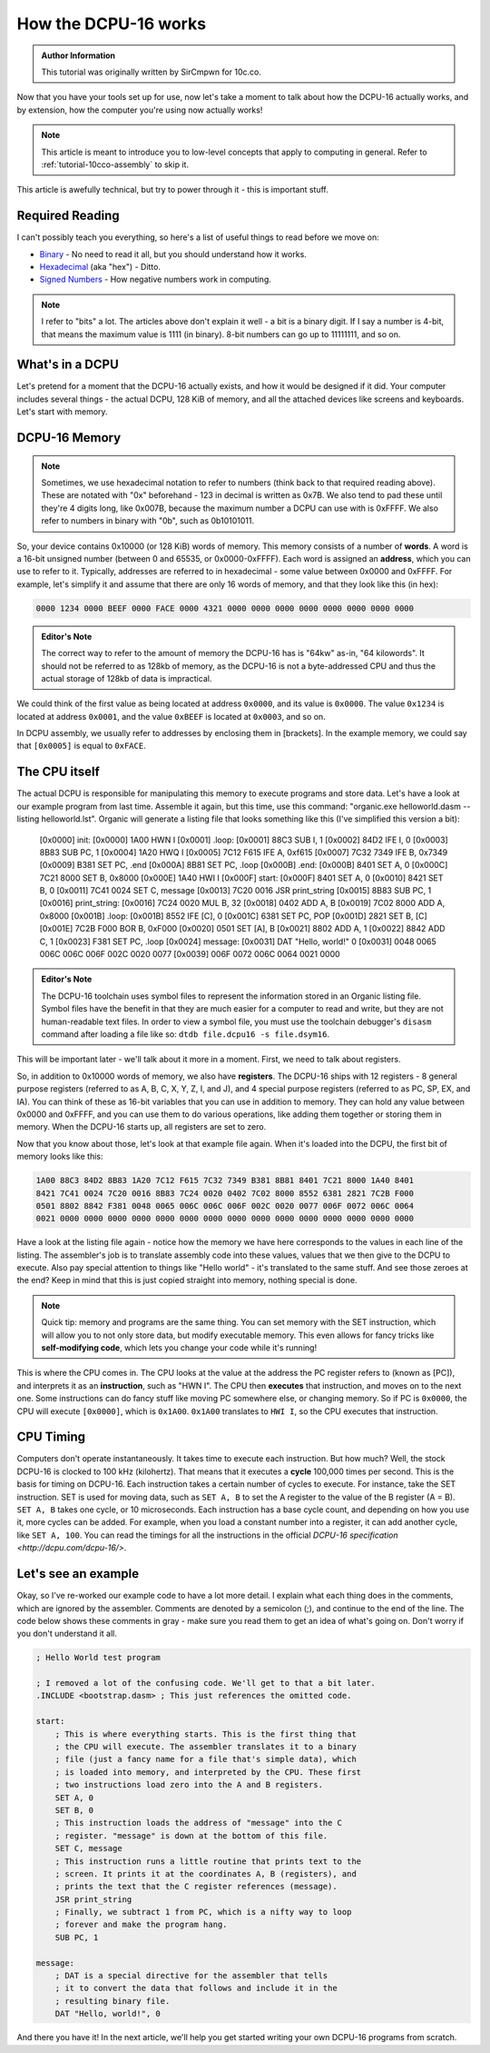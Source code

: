 .. _tutorial-10cco-dcpu:

How the DCPU-16 works
=================================

.. admonition:: Author Information
    :class: note
    
    This tutorial was originally written by SirCmpwn for 10c.co.

Now that you have your tools set up for use, now let's take a moment to talk about how the DCPU-16 actually works, and by extension, how the computer you're using now actually works!

.. note::

    This article is meant to introduce you to low-level concepts that apply to computing in general.  Refer to :ref:`tutorial-10cco-assembly` to skip it.

This article is awefully technical, but try to power through it - this is important stuff.

Required Reading
---------------------

I can't possibly teach you everything, so here's a list of useful things to read before we move on:

* `Binary <http://en.wikipedia.org/wiki/Binary_numeral_system>`_ - No need to read it all, but you should understand how it works.
* `Hexadecimal <http://en.wikipedia.org/wiki/Hexadecimal>`_ (aka "hex") - Ditto.
* `Signed Numbers <http://en.wikipedia.org/wiki/Signed_number_representations>`_ - How negative numbers work in computing.

.. note::

    I refer to "bits" a lot. The articles above don't explain it well - a bit is a binary digit. If I say a number is 4-bit, that means the maximum value is 1111 (in binary).  8-bit numbers can go up to 11111111, and so on.

What's in a DCPU
-------------------
Let's pretend for a moment that the DCPU-16 actually exists, and how it would be designed if it did. Your computer includes several things - the actual DCPU, 128 KiB of memory, and all the attached devices like screens and keyboards. Let's start with memory.

DCPU-16 Memory
-----------------

.. note::

    Sometimes, we use hexadecimal notation to refer to numbers (think back to that required reading above). These are notated with "0x" beforehand - 123 in decimal is written as 0x7B. We also tend to pad these until they're 4 digits long, like 0x007B, because the maximum number a DCPU can use with is 0xFFFF. We also refer to numbers in binary with "0b", such as 0b10101011.

So, your device contains 0x10000 (or 128 KiB) words of memory. This memory consists of a number of **words**. A word is a 16-bit unsigned number (between 0 and 65535, or 0x0000-0xFFFF). Each word is assigned an **address**, which you can use to refer to it. Typically, addresses are referred to in hexadecimal - some value between 0x0000 and 0xFFFF. For example, let's simplify it and assume that there are only 16 words of memory, and that they look like this (in hex):

.. code-block::

    0000 1234 0000 BEEF 0000 FACE 0000 4321 0000 0000 0000 0000 0000 0000 0000 0000

.. admonition:: Editor's Note
    :class: note

    The correct way to refer to the amount of memory the DCPU-16 has is "64kw" as-in, "64 kilowords".  It should not be referred to as 128kb of memory, as the DCPU-16 is not a byte-addressed CPU and thus the actual storage of 128kb of data is impractical.

We could think of the first value as being located at address ``0x0000``, and its value is ``0x0000``.  The value ``0x1234`` is located at address ``0x0001``, and the value ``0xBEEF`` is located at ``0x0003``, and so on.

In DCPU assembly, we usually refer to addresses by enclosing them in [brackets]. In the example memory, we could say that ``[0x0005]`` is equal to ``0xFACE``.

The CPU itself
----------------

The actual DCPU is responsible for manipulating this memory to execute programs and store data. Let's have a look at our example program from last time. Assemble it again, but this time, use this command: "organic.exe helloworld.dasm --listing helloworld.lst". Organic will generate a listing file that looks something like this (I've simplified this version a bit):

    [0x0000]               init:
    [0x0000] 1A00            HWN I
    [0x0001]               .loop:
    [0x0001] 88C3            SUB I, 1
    [0x0002] 84D2            IFE I, 0
    [0x0003] 8B83            SUB PC, 1
    [0x0004] 1A20            HWQ I
    [0x0005] 7C12 F615       IFE A, 0xf615
    [0x0007] 7C32 7349       IFE B, 0x7349
    [0x0009] B381            SET PC, .end
    [0x000A] 8B81            SET PC, .loop
    [0x000B]               .end:
    [0x000B] 8401            SET A, 0
    [0x000C] 7C21 8000       SET B, 0x8000
    [0x000E] 1A40            HWI I
    [0x000F]               start:
    [0x000F] 8401            SET A, 0
    [0x0010] 8421            SET B, 0
    [0x0011] 7C41 0024       SET C, message
    [0x0013] 7C20 0016       JSR print_string
    [0x0015] 8B83            SUB PC, 1
    [0x0016]               print_string:
    [0x0016] 7C24 0020       MUL B, 32
    [0x0018] 0402            ADD A, B
    [0x0019] 7C02 8000       ADD A, 0x8000
    [0x001B]               .loop:
    [0x001B] 8552            IFE [C], 0
    [0x001C] 6381            SET PC, POP
    [0x001D] 2821            SET B, [C]
    [0x001E] 7C2B F000       BOR B, 0xF000
    [0x0020] 0501            SET [A], B
    [0x0021] 8802            ADD A, 1
    [0x0022] 8842            ADD C, 1
    [0x0023] F381            SET PC, .loop
    [0x0024]               message:
    [0x0031]                 DAT "Hello, world!" 0
    [0x0031]                      0048 0065 006C 006C 006F 002C 0020 0077
    [0x0039]                      006F 0072 006C 0064 0021 0000

.. admonition:: Editor's Note
    :class: note

    The DCPU-16 toolchain uses symbol files to represent the information stored in an Organic listing file.  Symbol files have the benefit in that they are much easier for a computer to read and write, but they are not human-readable text files.  In order to view a symbol file, you must use the toolchain debugger's ``disasm`` command after loading a file like so: ``dtdb file.dcpu16 -s file.dsym16``.

This will be important later - we'll talk about it more in a moment. First, we need to talk about registers.

So, in addition to 0x10000 words of memory, we also have **registers**.  The DCPU-16 ships with 12 registers - 8 general purpose registers (referred to as A, B, C, X, Y, Z, I, and J), and 4 special purpose registers (referred to as PC, SP, EX, and IA). You can think of these as 16-bit variables that you can use in addition to memory. They can hold any value between 0x0000 and 0xFFFF, and you can use them to do various operations, like adding them together or storing them in memory. When the DCPU-16 starts up, all registers are set to zero.

Now that you know about those, let's look at that example file again. When it's loaded into the DCPU, the first bit of memory looks like this:

.. code-block::

    1A00 88C3 84D2 8B83 1A20 7C12 F615 7C32 7349 B381 8B81 8401 7C21 8000 1A40 8401
    8421 7C41 0024 7C20 0016 8B83 7C24 0020 0402 7C02 8000 8552 6381 2821 7C2B F000
    0501 8802 8842 F381 0048 0065 006C 006C 006F 002C 0020 0077 006F 0072 006C 0064
    0021 0000 0000 0000 0000 0000 0000 0000 0000 0000 0000 0000 0000 0000 0000 0000

Have a look at the listing file again - notice how the memory we have here corresponds to the values in each line of the listing. The assembler's job is to translate assembly code into these values, values that we then give to the DCPU to execute. Also pay special attention to things like "Hello world" - it's translated to the same stuff. And see those zeroes at the end? Keep in mind that this is just copied straight into memory, nothing special is done.

.. note::

    Quick tip: memory and programs are the same thing. You can set memory with the SET instruction, which will allow you to not only store data, but modify executable memory. This even allows for fancy tricks like **self-modifying code**, which lets you change your code while it's running!

This is where the CPU comes in. The CPU looks at the value at the address the PC register refers to (known as [PC]), and interprets it as an **instruction**, such as "HWN I". The CPU then **executes** that instruction, and moves on to the next one. Some instructions can do fancy stuff like moving PC somewhere else, or changing memory. So if PC is ``0x0000``, the CPU will execute ``[0x0000]``, which is ``0x1A00``.  ``0x1A00`` translates to ``HWI I``, so the CPU executes that instruction.

CPU Timing
--------------

Computers don't operate instantaneously. It takes time to execute each instruction. But how much? Well, the stock DCPU-16 is clocked to 100 kHz (kilohertz). That means that it executes a **cycle** 100,000 times per second. This is the basis for timing on DCPU-16. Each instruction takes a certain number of cycles to execute. For instance, take the SET instruction. SET is used for moving data, such as ``SET A, B`` to set the A register to the value of the B register (A = B).  ``SET A, B`` takes one cycle, or 10 microseconds. Each instruction has a base cycle count, and depending on how you use it, more cycles can be added. For example, when you load a constant number into a register, it can add another cycle, like ``SET A, 100``.  You can read the timings for all the instructions in the official `DCPU-16 specification <http://dcpu.com/dcpu-16/>`.

Let's see an example
-----------------------

Okay, so I've re-worked our example code to have a lot more detail. I explain what each thing does in the comments, which are ignored by the assembler. Comments are denoted by a semicolon (;), and continue to the end of the line. The code below shows these comments in gray - make sure you read them to get an idea of what's going on. Don't worry if you don't understand it all.

.. code-block:: nasm

    ; Hello World test program

    ; I removed a lot of the confusing code. We'll get to that a bit later.
    .INCLUDE <bootstrap.dasm> ; This just references the omitted code.

    start:
        ; This is where everything starts. This is the first thing that
        ; the CPU will execute. The assembler translates it to a binary
        ; file (just a fancy name for a file that's simple data), which
        ; is loaded into memory, and interpreted by the CPU. These first
        ; two instructions load zero into the A and B registers.
        SET A, 0
        SET B, 0
        ; This instruction loads the address of "message" into the C
        ; register. "message" is down at the bottom of this file.
        SET C, message
        ; This instruction runs a little routine that prints text to the
        ; screen. It prints it at the coordinates A, B (registers), and
        ; prints the text that the C register references (message).
        JSR print_string
        ; Finally, we subtract 1 from PC, which is a nifty way to loop
        ; forever and make the program hang.
        SUB PC, 1

    message:
        ; DAT is a special directive for the assembler that tells
        ; it to convert the data that follows and include it in the
        ; resulting binary file.
        DAT "Hello, world!", 0

And there you have it! In the next article, we'll help you get started writing your own DCPU-16 programs from scratch.
